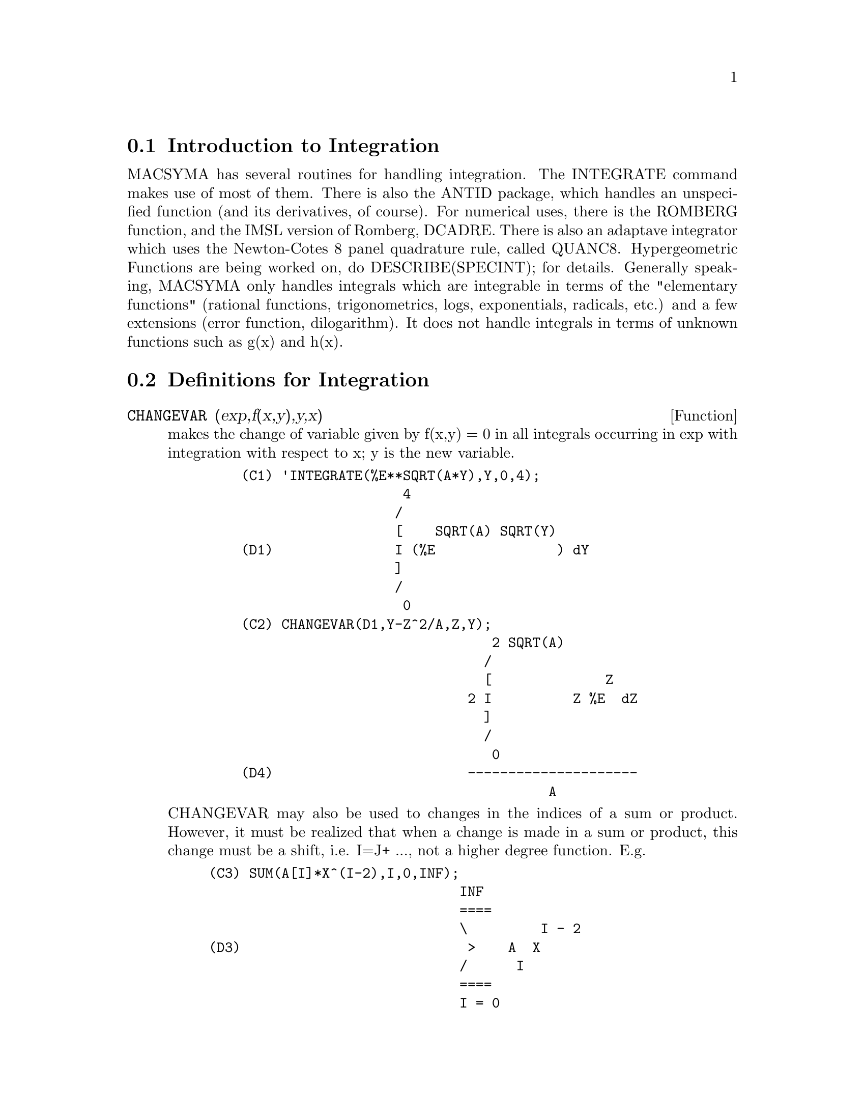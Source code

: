 @menu
* Introduction to Integration::  
* Definitions for Integration::  
@end menu

@node Introduction to Integration, Definitions for Integration, Integration, Integration
@section Introduction to Integration

MACSYMA has several routines for handling integration.
The INTEGRATE command makes use of most of them.  There is also the
ANTID package, which handles an unspecified function (and its
derivatives, of course).  For numerical uses, there is the ROMBERG
function, and the IMSL version of Romberg, DCADRE.  There is also an
adaptave integrator which uses the Newton-Cotes 8 panel quadrature
rule, called QUANC8.  Hypergeometric Functions are being worked on,
do DESCRIBE(SPECINT); for details.
Generally speaking, MACSYMA only handles integrals which are
integrable in terms of the "elementary functions" (rational functions,
trigonometrics, logs, exponentials, radicals, etc.) and a few
extensions (error function, dilogarithm).  It does not handle
integrals in terms of unknown functions such as g(x) and h(x).

@c end concepts Integration
@node Definitions for Integration,  , Introduction to Integration, Integration
@section Definitions for Integration
@c @node CHANGEVAR, DBLINT, INTEGRALS, Integration
@c @unnumberedsec phony
@defun CHANGEVAR (exp,f(x,y),y,x)
makes the change of variable given by
f(x,y) = 0 in all integrals occurring in exp with integration with
respect to x; y is the new variable.
@example
    (C1) 'INTEGRATE(%E**SQRT(A*Y),Y,0,4);
                        4
                       /
                       [    SQRT(A) SQRT(Y)
    (D1)               I (%E               ) dY
                       ]
                       /
                        0
    (C2) CHANGEVAR(D1,Y-Z^2/A,Z,Y);
                                   2 SQRT(A)
                                  /
                                  [              Z
                                2 I          Z %E  dZ
                                  ]
                                  /
                                   0
    (D4)                        ---------------------
                                          A
@end example
CHANGEVAR may also be used to changes in the indices of a sum or
product.  However, it must be realized that when a change is made in a
sum or product, this change must be a shift, i.e. I=J+ ..., not a
higher degree function.  E.g.
@example
(C3) SUM(A[I]*X^(I-2),I,0,INF);
                               INF
                               ====
                               \         I - 2
(D3)                            >    A  X
                               /      I
                               ====
                               I = 0
(C4) CHANGEVAR(%,I-2-N,N,I);
                              INF
                              ====
                              \               N
(D4)                           >      A      X
                              /        N + 2
                              ====
                              N = - 2


@end example
@end defun
@c @node DBLINT, DEFINT, CHANGEVAR, Integration
@c @unnumberedsec phony
@defun DBLINT ('F,'R,'S,a,b)
a double-integral routine which was written in
top-level macsyma and then translated and compiled to machine code.
Use LOAD(DBLINT); to access this package.  It uses the Simpson's Rule
method in both the x and y directions to calculate
/B /S(X)
|  |
|  |    F(X,Y) DY DX .
|  |
/A /R(X)
The function F(X,Y) must be a translated or compiled function of two
variables, and R(X) and S(X) must each be a translated or compiled
function of one variable, while a and b must be floating point
numbers. The routine has two global variables which determine the
number of divisions of the x and y intervals: DBLINT_X and DBLINT_Y,
both of which are initially 10, and can be changed independently to
other integer values (there are 2*DBLINT_X+1 points computed in the x
direction, and 2*DBLINT_Y+1 in the y direction).
The routine subdivides the X axis and then for each value of X it
first computes R(X) and S(X); then the Y axis between R(X) and S(X) is
subdivided and the integral along the Y axis is performed using
Simpson's Rule; then the integral along the X axis is done using
Simpson's Rule with the function values being the Y-integrals. This
procedure may be numerically unstable for a great variety of reasons,
but is reasonably fast: avoid using it on highly oscillatory functions
and functions with singularities (poles or branch points in the
region).  The Y integrals depend on how far apart R(X) and S(X) are,
so if the distance S(X)-R(X) varies rapidly with X, there may be
substantial errors arising from truncation with different step-sizes
in the various Y integrals. One can increase DBLINT_X and DBLINT_Y in
an effort to improve the coverage of the region, at the expense of
computation time. The function values are not saved, so if the
function is very time-consuming, you will have to wait for
re-computation if you change anything (sorry).
It is required that the functions F, R, and S be either translated or
compiled prior to calling DBLINT. This will result in orders of
magnitude speed improvement over interpreted code in many cases! Ask
LPH (or GJC) about using these numerical aids.  The file SHARE1;DBLINT
DEMO can be run in batch or demo mode to illustrate the usage on a
sample problem; the file SHARE1;DBLNT DEMO1 is an extension of the DEMO
which also makes use of other numerical aids, FLOATDEFUNK and QUANC8.
Please send all bug notes and questions to LPH

@end defun
@c @node DEFINT, ERF, DBLINT, Integration
@c @unnumberedsec phony
@defun DEFINT (exp, var, low, high)
DEFinite INTegration, the same as
INTEGRATE(exp,var,low,high).   This uses symbolic methods, if
you wish to use a numerical method try ROMBERG(exp,var,low,high).

@end defun
@c @node ERF, ERFFLAG, DEFINT, Integration
@c @unnumberedsec phony
@defun ERF (X)
the error function, whose derivative is:
2*EXP(-X^2)/SQRT(%PI).

@end defun
@c @node ERFFLAG, ERRINTSCE, ERF, Integration
@c @unnumberedsec phony
@defvar ERFFLAG
 default: [TRUE] if FALSE prevents RISCH from introducing the
ERF function in the answer if there were none in the integrand to
begin with.

@end defvar
@c @node ERRINTSCE, ILT, ERFFLAG, Integration
@c @unnumberedsec phony
@defvar ERRINTSCE
 default: [TRUE] - If a call to the INTSCE routine is not of
the form

@example
EXP(A*X+B)*COS(C*X)^N*SIN(C*X)
@end example

then the regular integration program will be invoked if the switch
ERRINTSCE[TRUE] is TRUE.  If it is FALSE then INTSCE will err out.

@end defvar
@c @node ILT, INTEGRATE, ERRINTSCE, Integration
@c @unnumberedsec phony
@defun ILT (exp, lvar, ovar)
takes the inverse Laplace transform of exp with
respect to lvar and parameter ovar.  exp must be a ratio of
polynomials whose denominator has only linear and quadratic factors.
By using the functions LAPLACE and ILT together with the SOLVE or
LINSOLVE functions the user can solve a single differential or
convolution integral equation or a set of them.
@example
(C1) 'INTEGRATE(SINH(A*X)*F(T-X),X,0,T)+B*F(T)=T**2;
              T
             /
             [                                     2
(D1)         I (SINH(A X) F(T - X)) dX + B F(T) = T
             ]
             /
             0
(C2) LAPLACE(%,T,S);
            A LAPLACE(F(T), T, S)
(D2)        ---------------------
                    2    2
                   S  - A
                                          2
                + B LAPLACE(F(T), T, S) = --
                                           3
                                          S
(C3) LINSOLVE([%],['LAPLACE(F(T),T,S)]);
SOLUTION
                                        2      2
                                     2 S  - 2 A
(E3)       LAPLACE(F(T), T, S) = --------------------
                                    5         2     3
                                 B S  + (A - A  B) S
(D3)                         [E3]
(C4) ILT(E3,S,T);
IS  A B (A B - 1)  POSITIVE, NEGATIVE, OR ZERO?
POS;
                                       2
                       SQRT(A) SQRT(A B  - B) T
                2 COSH(------------------------)
                                  B
(D4)  F(T) =  - --------------------------------
                               A
              2
           A T             2
        + ------- + ------------------
          A B - 1    3  2      2
                    A  B  - 2 A  B + A


@end example
@end defun
@c @node INTEGRATE, INTEGRATION_CONSTANT_COUNTER, ILT, Integration
@c @unnumberedsec phony
@defun INTEGRATE (exp, var)
integrates exp with respect to var or returns an
integral expression (the noun form) if it cannot perform the
integration (see note 1 below).  Roughly speaking three stages are
used:
@itemize @bullet
@item
    (1) INTEGRATE sees if the integrand is of the form
F(G(X))*DIFF(G(X),X) by testing whether the derivative of some
subexpression (i.e. G(X) in the above case) divides the integrand.  If
so it looks up F in a table of integrals and substitutes G(X) for X in
the integral of F.  This may make use of gradients in taking the
derivative.  (If an unknown function appears in the integrand it must
be eliminated in this stage or else INTEGRATE will return the noun
form of the integrand.)
@item
    (2) INTEGRATE tries to match the integrand to a form for which a
specific method can be used, e.g.  trigonometric substitutions.
@item
    (3) If the first two stages fail it uses the Risch algorithm.
    Functional relationships must be explicitly represented in order
for INTEGRATE to work properly.  INTEGRATE is not affected by
DEPENDENCIES set up with the DEPENDS command.
INTEGRATE(exp, var, low, high) finds the definite integral of exp with
respect to var from low to high or returns the noun form if it cannot
perform the integration.  The limits should not contain var.  Several
methods are used, including direct substitution in the indefinite
integral and contour integration.  Improper integrals may use the
names INF for positive infinity and MINF for negative infinity.  If an
integral "form" is desired for manipulation (for example, an integral
which cannot be computed until some numbers are substituted for some
parameters), the noun form 'INTEGRATE may be used and this will
display with an integral sign.  (See Note 1 below.)
    The function LDEFINT uses LIMIT to evaluate the integral at the
lower and upper limits.
    Sometimes during integration the user may be asked what the sign
of an expression is.  Suitable responses are POS;, ZERO;, or NEG;.
@end itemize
@example
(C1) INTEGRATE(SIN(X)**3,X);
                    3
                 COS (X)
(D1)             ------- - COS(X)
                    3
(C2) INTEGRATE(X**A/(X+1)**(5/2),X,0,INF);
IS  A + 1  POSITIVE, NEGATIVE, OR ZERO?
POS;
IS  2 A - 3  POSITIVE, NEGATIVE, OR ZERO?
NEG;
                            3
(D2)            BETA(A + 1, - - A)
                            2
(C3) GRADEF(Q(X),SIN(X**2));
(D3)                              Q(X)
(C4) DIFF(LOG(Q(R(X))),X);
                           d             2
                          (-- R(X)) SIN(R (X))
                           dX
(D4)                      --------------------
                                Q(R(X))
(C5) INTEGRATE(%,X);
(D5)                          LOG(Q(R(X)))
@end example
(Note 1) The fact that MACSYMA does not perform certain integrals does
not always imply that the integral does not exist in closed form. In
the example below the integration call returns the noun form but the
integral can be found fairly easily. For example, one can compute the
roots of @code{X^3+X+1 = 0} to rewrite the integrand in the form
@example
1/((X-A)*(X-B)*(X-C))
@end example
where A, B and C are the roots. MACSYMA will
integrate this equivalent form although the integral is quite
complicated.
@example
(C6) INTEGRATE(1/(X^3+X+1),X);
                          /
                          [     1
(D6)                      I ---------- dX
                          ]  3
                          / X  + X + 1


@end example
@end defun
@c @node INTEGRATION_CONSTANT_COUNTER, INTSCE, INTEGRATE, Integration
@c @unnumberedsec phony
@defvar INTEGRATION_CONSTANT_COUNTER
 - a counter which is updated each time a
constant of integration (called by MACSYMA, e.g., "INTEGRATIONCONSTANT1")
is introduced into an expression by indefinite integration of an equation.

@end defvar
@c @node INTSCE, LDEFINT, INTEGRATION_CONSTANT_COUNTER, Integration
@c @unnumberedsec phony
@defun INTSCE (expr,var)
INTSCE LISP contains a routine, written by Richard
Bogen, for integrating products of sines,cosines and exponentials of
the form
@example
  EXP(A*X+B)*COS(C*X)^N*SIN(C*X)^M
@end example
The call is INTSCE(expr,var) expr may be any expression, but if it
is not in the above form then the regular integration program will be
invoked if the switch ERRINTSCE[TRUE] is TRUE.  If it is FALSE then
INTSCE will err out.

@end defun
@c @node LDEFINT, POTENTIAL, INTSCE, Integration
@c @unnumberedsec phony
@defun LDEFINT (exp,var,ll,ul)
yields the definite integral of exp by using
LIMIT to evaluate the indefinite integral of exp with respect to var
at the upper limit ul and at the lower limit ll.

@end defun
@c @node POTENTIAL, QQ, LDEFINT, Integration
@c @unnumberedsec phony
@defun POTENTIAL (givengradient)
The calculation makes use of the global
variable
@example
POTENTIALZEROLOC[0]
@end example
 which must be NONLIST or of the form

@example
[indeterminatej=expressionj, indeterminatek=expressionk, ...]
@end example
the
former being equivalent to the nonlist expression for all right-hand
sides in the latter.  The indicated right-hand sides are used as the
lower limit of integration.  The success of the integrations may
depend upon their values and order.  POTENTIALZEROLOC is initially set
to 0.

@end defun
@c @node QQ, QUANC8, POTENTIAL, Integration
@c @unnumberedsec phony
@defun QQ
 - The file SHARE1;QQ FASL (which may be loaded with LOAD("QQ");)
contains a function QUANC8 which can take either 3 or 4 arguments. The
3 arg version computes the integral of the function specified as the
first argument over the interval from lo to hi as in
QUANC8('function name,lo,hi); .
The function name should be quoted.  The 4 arg version will compute
the integral of the function or expression (first arg) with respect to
the variable (second arg) over the interval from lo to hi as in
QUANC8(<f(x) or expression in x>,x,lo,hi).
The method used is the Newton-Cotes 8th order polynomial quadrature,
and the routine is adaptive. It will thus spend time dividing the
interval only when necessary to achieve the error conditions specified
by the global variables QUANC8_RELERR (default value=1.0e-4) and
QUANC8_ABSERR (default value=1.0e-8) which give the relative error
test:
|integral(function)-computed value|< quanc8_relerr*|integral(function)|
and the absolute error test:
|integral(function)-computed value|<quanc8_abserr. 
Do PRINTFILE(QQ,USAGE,SHARE1) for details.

@end defun
@c @node QUANC8, RESIDUE, QQ, Integration
@c @unnumberedsec phony
@defun QUANC8 ('function name,lo,hi)
An adaptive integrator, available in
SHARE1;QQ FASL.  DEMO and USAGE files are provided.  The method is to
use Newton-Cotes 8-panel quadrature rule, hence the function name
QUANC8, available in 3 or 4 arg versions.  Absolute and relative error
checks are used.  To use it do LOAD("QQ");  For more details do
DESCRIBE(QQ); .

@end defun
@c @node RESIDUE, RISCH, QUANC8, Integration
@c @unnumberedsec phony
@defun RESIDUE (exp, var, val)
computes the residue in the complex plane of
the expression exp when the variable var assumes the value val.  The
residue is the coefficient of (var-val)**(-1) in the Laurent series
for exp.
@example
(C1) RESIDUE(S/(S**2+A**2),S,A*%I);
                        1
(D1)                    -
                        2
(C2) RESIDUE(SIN(A*X)/X**4,X,0);
                        3
                       A
(D2)                 - --
                       6


@end example
@end defun
@c @node RISCH, ROMBERG, RESIDUE, Integration
@c @unnumberedsec phony
@defun RISCH (exp, var)
integrates exp with respect to var using the
transcendental case of the Risch algorithm.  (The algebraic case of
the Risch algorithm has not been implemented.)  This currently
handles the cases of nested exponentials and logarithms which the main
part of INTEGRATE can't do.  INTEGRATE will automatically apply RISCH
if given these cases.
ERFFLAG[TRUE] - if FALSE prevents RISCH from introducing the ERF
function in the answer if there were none in the integrand to begin
with.
@example
(C1) RISCH(X^2*ERF(X),X);
            2     2
         - X     X             3           2
       %E     (%E   SQRT(%PI) X  ERF(X) + X  + 1)
(D1)   ------------------------------------------
                      3 SQRT(%PI)
(C2) DIFF(%,X),RATSIMP;
                                 2
(D2)                            X  ERF(X)


@end example
@end defun
@c @node ROMBERG, ROMBERGABS, RISCH, Integration
@c @unnumberedsec phony
@defun ROMBERG (exp,var,ll,ul)
or ROMBERG(exp,ll,ul) - Romberg Integration.
You need not load in any file to use ROMBERG, it is autoloading.
There are two ways to use this function.  The first is an inefficient
way like the definite integral version of INTEGRATE:
ROMBERG(<integrand>,<variable of integration>,<lower limit>,
                <upper limit>);
@example
Examples:
        ROMBERG(SIN(Y),Y,1,%PI);
                TIME= 39 MSEC.          1.5403023
        F(X):=1/(X^5+X+1);
        ROMBERG(F(X),X,1.5,0);
                TIME= 162 MSEC.         - 0.75293843
@end example
The second is an efficient way that is used as follows:

@example
ROMBERG(<function name>,<lower limit>,<upper limit>);
@end example

@example
Example:
F(X):=(MODE_DECLARE([FUNCTION(F),X],FLOAT),1/(X^5+X+1));
TRANSLATE(F);
ROMBERG(F,1.5,0);
        TIME= 13 MSEC.          - 0.75293843
@end example
The first argument must be a TRANSLATEd or compiled function.  (If it
is compiled it must be declared to return a FLONUM.)  If the first
argument is not already TRANSLATEd, ROMBERG will not attempt to
TRANSLATE it but will give an error.
The accuracy of the integration is governed by the global variables
ROMBERGTOL (default value 1.E-4) and ROMBERGIT (default value 11).
ROMBERG will return a result if the relative difference in successive
approximations is less than ROMBERGTOL.  It will try halving the
stepsize ROMBERGIT times before it gives up.  The number of iterations
and function evaluations which ROMBERG will do is governed by
ROMBERGABS and ROMBERGMIN, do DESCRIBE(ROMBERGABS,ROMBERGMIN); for
details.
ROMBERG may be called recursively and thus can do double and triple
integrals.
@example
Example:
INTEGRATE(INTEGRATE(X*Y/(X+Y),Y,0,X/2),X,1,3);
                        13/3 (2 LOG(2/3) + 1)
%,NUMER;
                        0.81930233
DEFINE_VARIABLE(X,0.0,FLOAT,"Global variable in function F")$
F(Y):=(MODE_DECLARE(Y,FLOAT), X*Y/(X+Y) )$
G(X):=ROMBERG('F,0,X/2)$  
ROMBERG(G,1,3);
                         0.8193023
@end example
The advantage with this way is that the function F can be used for other 
purposes, like plotting. The disadvantage is that you have to think up 
a name for both the function F and its free variable X.
Or, without the global:
@example
        G1(X):=(MODE_DECLARE(X,FLOAT), ROMBERG(X*Y/(X+Y),Y,0,X/2))$
        ROMBERG(G1,1,3);
                                0.8193023
@end example
The advantage here is shortness.
@example
        Q(A,B):=ROMBERG(ROMBERG(X*Y/(X+Y),Y,0,X/2),X,A,B)$
        Q(1,3);
                                0.8193023
@end example
It is even shorter this way, and the variables do not need to be declared 
because they are in the context of ROMBERG.
Use of ROMBERG for multiple integrals can have great disadvantages,
though.  The amount of extra calculation needed because of the
geometric information thrown away by expressing multiple integrals
this way can be incredible.  The user should be sure to understand and
use the ROMBERGTOL and ROMBERGIT switches.
(The IMSL version of Romberg integration is now available in Macsyma.
Do DESCRIBE(DCADRE); for more information.)

@end defun
@c @node ROMBERGABS, ROMBERGIT, ROMBERG, Integration
@c @unnumberedsec phony
@defvar ROMBERGABS
 default: [0.0] (0.0B0) Assuming that successive estimates
produced by ROMBERG are Y[0], Y[1], Y[2] etc., then ROMBERG will
return after N iterations if (roughly speaking)
 (ABS(Y[N]-Y[N-1]) <= ROMBERGABS OR
 ABS(Y[N]-Y[N-1])/(IF Y[N]=0.0 THEN 1.0 ELSE Y[N]) <= ROMBERGTOL)
is TRUE.  (The condition on the number of iterations given by
ROMBERGMIN must also be satisfied.)
Thus if ROMBERGABS is 0.0 (the default) you just get the relative
error test.  The usefulness of the additional variable comes when you
want to perform an integral, where the dominant contribution comes
from a small region.  Then you can do the integral over the small
dominant region first, using the relative accuracy check, followed by
the integral over the rest of the region using the absolute accuracy
check.
Example:  Suppose you want to compute
@example
   Integral(exp(-x),x,0,50)
@end example
(numerically) with a relative accuracy of  1 part in 10000000.
Define the function.  N is a counter, so we can see how many
function evaluations were needed.
@example
F(X):=(MODE_DECLARE(N,INTEGER,X,FLOAT),N:N+1,EXP(-X))$
TRANSLATE(F)$
  /* First of all try doing the whole integral at once */
BLOCK([ROMBERGTOL:1.E-6,ROMBERABS:0.],N:0,ROMBERG(F,0,50));
              ==> 1.00000003
N; ==> 257  /* Number of function evaluations*/
@end example

 Now do the integral intelligently, by first doing
     Integral(exp(-x),x,0,10) and then setting ROMBERGABS to 1.E-6*(this
     partial integral).
@example
BLOCK([ROMBERGTOL:1.E-6,ROMBERGABS:0.,SUM:0.],
  N:0,SUM:ROMBERG(F,0,10),ROMBERGABS:SUM*ROMBERGTOL,ROMBERGTOL:0.,
      SUM+ROMBERG(F,10,50));  ==> 1.00000001  /* Same as before */
N;  ==> 130
@end example
So if F(X) were a function that took a long time to compute, the
second method would be about 2 times quicker.

@end defvar
@c @node ROMBERGIT, ROMBERGMIN, ROMBERGABS, Integration
@c @unnumberedsec phony
@defvar ROMBERGIT
 default: [11] - The accuracy of the ROMBERG integration
command is governed by the global variables ROMBERGTOL[1.E-4] and
ROMBERGIT[11].  ROMBERG will return a result if the relative
difference in successive approximations is less than ROMBERGTOL.  It
will try halving the stepsize ROMBERGIT times before it gives up.

@end defvar
@c @node ROMBERGMIN, ROMBERGTOL, ROMBERGIT, Integration
@c @unnumberedsec phony
@defvar ROMBERGMIN
 default: [0] - governs the minimum number of function
evaluations that ROMBERG will make.  ROMBERG will evaluate its first
arg. at least 2^(ROMBERGMIN+2)+1 times.  This is useful for
integrating oscillatory functions, when the normal converge test might
sometimes wrongly pass.

@end defvar
@c @node ROMBERGTOL, TLDEFINT, ROMBERGMIN, Integration
@c @unnumberedsec phony
@defvar ROMBERGTOL
 default: [1.E-4] - The accuracy of the ROMBERG integration
command is governed by the global variables ROMBERGTOL[1.E-4] and
ROMBERGIT[11].  ROMBERG will return a result if the relative
difference in successive approximations is less than ROMBERGTOL.  It
will try halving the stepsize ROMBERGIT times before it gives up.

@end defvar
@c @node TLDEFINT,  , ROMBERGTOL, Integration
@c @unnumberedsec phony
@defun TLDEFINT (exp,var,ll,ul)
is just LDEFINT with TLIMSWITCH set to TRUE.

@end defun
